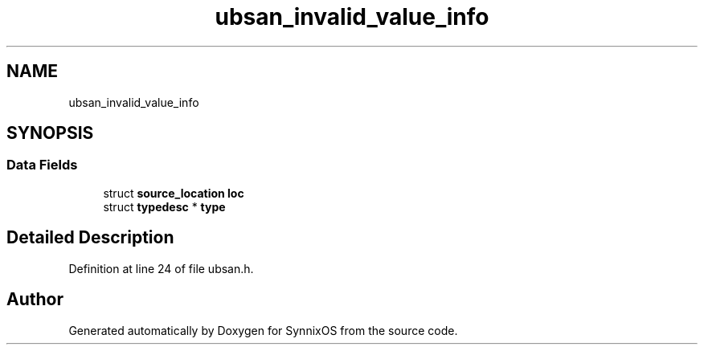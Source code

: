 .TH "ubsan_invalid_value_info" 3 "Sat Jul 24 2021" "SynnixOS" \" -*- nroff -*-
.ad l
.nh
.SH NAME
ubsan_invalid_value_info
.SH SYNOPSIS
.br
.PP
.SS "Data Fields"

.in +1c
.ti -1c
.RI "struct \fBsource_location\fP \fBloc\fP"
.br
.ti -1c
.RI "struct \fBtypedesc\fP * \fBtype\fP"
.br
.in -1c
.SH "Detailed Description"
.PP 
Definition at line 24 of file ubsan\&.h\&.

.SH "Author"
.PP 
Generated automatically by Doxygen for SynnixOS from the source code\&.
